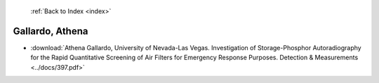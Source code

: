  :ref:`Back to Index <index>`

Gallardo, Athena
----------------

* :download:`Athena Gallardo, University of Nevada-Las Vegas. Investigation of Storage-Phosphor Autoradiography for the Rapid Quantitative Screening of Air Filters for Emergency Response Purposes. Detection & Measurements <../docs/397.pdf>`
